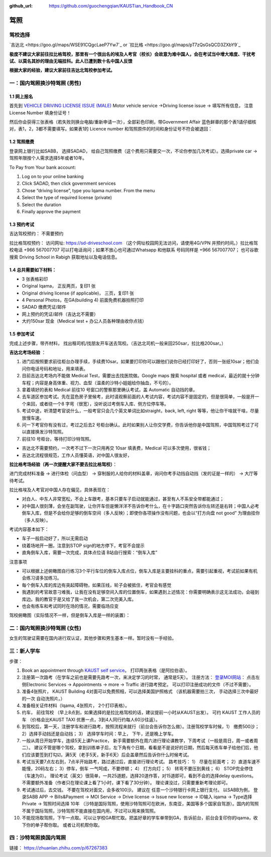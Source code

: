:github_url: https://github.com/guochengqian/KAUSTian_Handbook_CN

驾照
========


驾校选择
------

`吉达北 <https://goo.gl/maps/WSE91CQgcLaeP7Yw7`_ or `拉比格 <https://goo.gl/maps/pT7zQsGsQCD3ZXbY9`_


**极度不建议大家前往拉比格驾校，那里有一个很出名的埃及人考官（校长）会故意为难中国人，会在考试当中增大难度、干扰考试、以莫名其妙的理由无端挂科。此人已遭到数十名中国人反馈**

**根据大家的经验，建议大家前往吉达北驾校参加考试。**


一：国内驾照换沙特驾照 (男性)
---------  

1.1 网上报名
^^^^^^^^^^^^^^^^
首先到 `VEHICLE DRIVING LICENSE ISSUE (MALE) <https://governmentaffairs.kaust.edu.sa/ga/service-details/government-affair/motor-vehicle-services/vehicle-driving-license-issue>`_
Motor vehicle service ->Driving license issue -> 填写所有信息， 注意License Number 填身份证号！

然后你会获得三张表格（若失败则换台电脑/重新申请一次），全部彩色印刷，带Government Affair 蓝色鲜章的那个表1请仔细核对，表1，2，3都不需要填写。如果表1的 Licence number 和驾照原件的时间和身份证号不符会被退回：

.. image:: drive_paperwork.png


1.2 驾照缴费
^^^^^^^^^^^^^^^^

登录网上银行比如SABB， 选择SADAD， 给自己驾照缴费（这个费用只需要交一次，不论你参加几次考试）。选择private car -> 驾照年限按个人需求选择5年或者10年。

To Pay from Your bank account:

1. Log on to your online banking

2. Click SADAD, then click government services

3. Chose “driving license”, type you Iqama number. From the menu

4. Select the type of required license (private)

5. Select the duration

6. Finally approve the payment


1.3 预约考试
^^^^^^^^^^^^^^^^

吉达驾校预约： 不需要预约

拉比格驾校预约： 访问网址: https://sd-driveschool.com （这个网址校园网无法访问，请使用4G/VPN 并预约时间。）拉比格驾校电话 +966 567007707 可以打电话询问；如果不放心也可通过Whatsapp 和他联系 号码同样是 +966 567007707； 也可谷歌搜索 Driving School in Rabigh 获取地址以及电话信息。


1.4 总共需要如下材料：
^^^^^^^^^^^^^^^^  

* 3 张表格彩印
* Original Iqama， 正反两页，复印1 张
* Original driving license (if applicable)， 三页，复印1 张
* 4 Personal Photos，在GA(building 4) 前面免费机器拍照打印
* SADAD 缴费凭证/邮件
* 网上预约的凭证/邮件（吉达北不需要）
* 大约150sar 现金（Medical test + 办公人员各种理由收你点钱）


1.5 参加考试
^^^^^^^^^^^^^^^^

完成上述步骤，带齐材料， 找出租司机/找朋友开车送去驾校。（吉达北司机一般来回250sar，拉比格200sar。）

**吉达北考场经验** ：

1. 进门后按照要求前往柜台办理手续，手续费10sar。如果要打印你可以跟他们说你已经打印好了，否则一张纸10sar；他们会问你电话号码和地址，用来填表。
2. 目前吉达北考场内不能做 Medical Test，需要出去找医院做。Google maps 搜索 hospital 或者 medical，最近的就十分钟车程；内容是身高体重、视力、血型（温柔的沙特小姐姐给你抽血，不亏的）。
3. 拿着填好的表和 Medical 前往10 号窗口的警察那里确认考试，盖 Automatic 自动挡的章。  
4. 去车道区参加考试。先在蓝色房子里候考，此时请观察前面的人考试内容，考试内容不是固定的，但是很简单，一般是开一个来回，或者绕一个8 字弯（很宽），没听说过考倒车入库、侧方位停车等。
5. 考试中途，听清楚考官说什么，一般考官只会几个英文单词比如straight，back, left, right 等等，他让你干啥就干啥，尽量放慢车速。
6. 问一下考官你有没有过，考过之后去2 号柜台确认。此时如果别人让你交学费，你告诉他你是中国驾照，中国驾照考过了可以直接换发沙特驾照。
7. 前往10 号柜台，等待打印沙特驾照。

- 吉达北不需要预约，一次考不过下一次只用再交 10sar 填表费，Medical 可以多次使用，很省钱；
- 吉达北流程很规范，工作人员懂英语，对中国人很友好，
  
.. image:: jeddah_map.jpg

**拉比格考场经验（再一次提醒大家不要去拉比格驾校）**：

进门完成材料准备 -> 进行体检（问血型） -> 穿制服的人给你的材料盖章，询问你考手动挡自动挡（发的证是一样的） -> 大厅等待考试。

拉比格埃及人考官对中国人存在偏见，具体表现在：

- 对白人、中东人非常宽松，不会上车跟考，基本只要车子启动就能通过，甚至有人不系安全带都能通过；
- 对中国人很刻薄，会坐在副驾驶，让你开车但是懒洋洋不告诉你考什么，在十字路口突然告诉你左转还是右转；中国人必考倒车入库，但是不会给你足够的倒车空间（多人反映）；即使你各项操作没有问题，也会以“打方向盘 not good” 为理由挂你（多人反映）。

考试内容基本如下：

- 车子一般启动好了，所以无需启动
- 绕着场地开一圈，注意到STOP sign的地方停下，考官不会提示
- 直角倒车入库，需要一次完成，具体点位请 B站自行搜索：“倒车入库”

注意事项

- 可以根据上述俯瞰图自行练习3个平行车位的倒车入库点位，倒车入库是主要挂科的重点，需要引起重视，考试前如果有机会练习请多加练习。

- 每个倒车入库的库边有突起障碍物，如果压线，轮子会被抵住，考官会有感觉

- 我遇到的考官故意刁难我，让我在没有足够空间入库的位置倒车，如果遇到上述情况：你需要明确表示这无法成功，会碰到库边。我的教官于是又给了我一次机会，第二次完美入库。

- 也会有练车和考试同时在场的情况，需要临场应变


驾校俯瞰图（实际情况不一样，但是倒车入库是一样的装置）：

.. image:: drive_map.PNG


二：国内驾照换沙特驾照 (女性)
---------

女生的驾驶证需要在国内进行双认证，其他步骤和男生基本一样。暂时没有一手经验。


三：新人学车
------

步骤：  

1. Book an appointment through `KAUST self service <https://ga.kaust.edu.sa/ga/service-details/government-affair/motor-vehicle-services/vehicle-driving-license-issue>`_。 打印两张表格（是阿拉伯语）。 
2. 注册第一次路考（在学车之前也是需要先路考一次，来决定学习的时常， 通常是5天）。 注册方法： `登录MOI网站 <https://www.moi.gov.sa/wps/portal>`_： 点击左侧Electronic Services -> Appointments -> more -> Traffic 进行路考预定。 可以打印注册成功的文件（不过不需要）。
3. 准备4张照片， KAUST Building 4对面可以免费照相，可以选择美国护照格式 （该机器需要拍三次， 手动选择三次中最好的一次 自动洗照片。）
4. 准备相关证件材料（Iqama, 4张照片， 2个打印表格）。
5. 约车， 前往驾校 （早上8点到，如果选择的是拉比格驾校的话，建议提前一小时从KAUST出发）。 可约 KAUST 工作人员的车 （价格会比KAUST TAXI 优惠一点，3到4人同行约每人60沙往返）。
6. 到驾校后，第一天，注册学车和进行路考，按照流程来就行（前台会告诉你怎么做）。注册驾校学车时候，1） 缴费500沙； 2）选择手动挡还是自动挡； 3） 选择学车时间：早上， 下午，还是晚上学车。
7. 一般从周日开始学车，连续5天上课Practice， 新手需要额外在周六进行理论课教学，下周考试（一般是周日，周一或者周二）。 建议不管是哪个驾校，拿到训练单子后，左下角有个日期，看看是不是说好的日期，然后每天练车单子给他们后，他们应该要签到打勾☑️，满5天（老手5天，新手6天）后会盖章然后告诉你什么时候考试。
8. 考试当天要7点左右到，7点半开始路考，路过通过后，直接进行理论考试。 路考技巧： 1） 尽量在前面考； 2）直道车速不能慢，20码左右； 3）停车，倒车 一气呵成，不要停顿； 4） 打方向灯； 5） 转弯不要压到黄线； 6） STOP完全停住（车速为0）。 理论考试（英文）很简单，一共25道题，选择20道作答，对15道即可，看到不会的选择delay questions。 不需要额外准备（作者只在理论课上看了1小时，课下看了30分钟）。  理论课没过，只需要重新考理论即可。
9. 考试通过后，去交钱。 不要在驾校对面交，会多收100沙。 建议在 任意一个沙特银行卡网上银行支付。 以SABB为例， 登录SABB APP -> Bills&Payment -> MOI Service -> Drive license -> Issue new license -> ID输入 iqama -> Type选择 Private -> 驾照时间选择 10年 （沙特是国际驾照，使用沙特驾照可在欧洲，东南亚，美国等多个国家自驾游）。国内的驾照不属于国际驾照，沙特驾照不能直接在国内用，不过可以用来换驾照。
10. 不能现场取驾照，下午一点取。可以让学校GA帮忙取。把盖好章的学车单带到GA，告诉前台，前台会复印你的iqama，收下你的单子帮你取。 或者让司机帮你取。


四：沙特驾照换国内驾照
---------

链接： https://zhuanlan.zhihu.com/p/67267383




